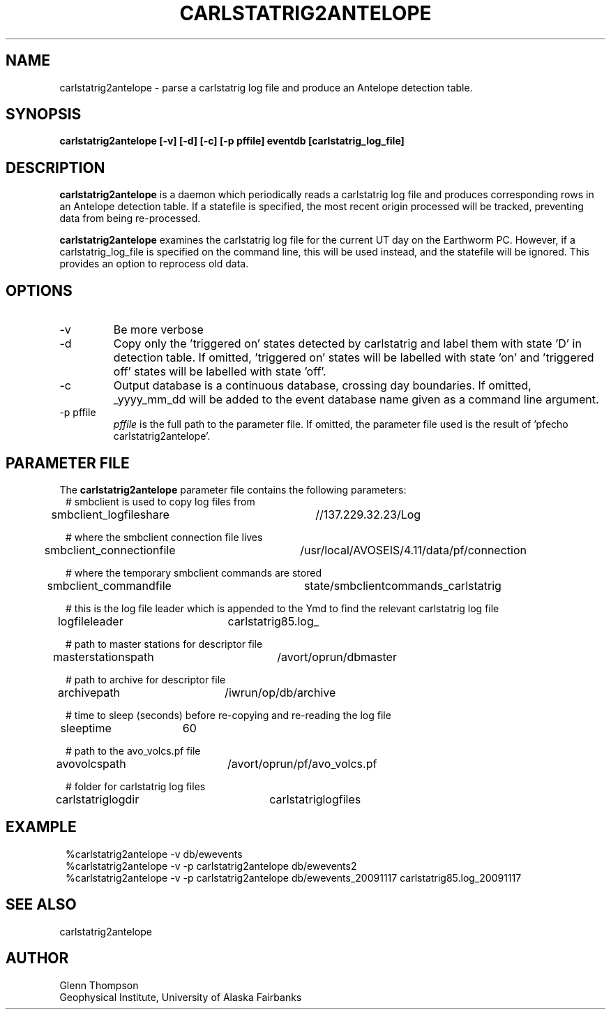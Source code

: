 .TH CARLSTATRIG2ANTELOPE 1 2009/11/13 "BRTT Antelope 4.11" "User Commands"
.SH NAME
carlstatrig2antelope \- parse a carlstatrig log file and produce an Antelope detection table.
.SH SYNOPSIS
.nf
\fBcarlstatrig2antelope [-v] [-d] [-c] [-p pffile] eventdb [carlstatrig_log_file]\fR
.fi
.SH DESCRIPTION
\fBcarlstatrig2antelope\fR is a daemon which periodically reads a carlstatrig log file
and produces corresponding rows in an Antelope detection table.
If a statefile is specified, the most recent origin processed will be tracked, preventing
data from being re-processed.
.LP
\fBcarlstatrig2antelope\fR examines the carlstatrig log file for the current UT day on the
Earthworm PC. However, if a carlstatrig_log_file is specified on the command line, this
will be used instead, and the statefile will be ignored. This provides an option to reprocess
old data.
.SH OPTIONS
.IP -v
Be more verbose
.IP -d
Copy only the 'triggered on' states detected by carlstatrig and label them with state 'D' in
detection table.
If omitted, 'triggered on' states will be labelled with state 'on' and 'triggered off' states
will be labelled with state 'off'.
.IP "-c"
Output database is a continuous database, crossing day boundaries. If omitted, _yyyy_mm_dd will
be added to the event database name given as a command line argument.
.IP "-p pffile"
\fIpffile\fP is the full path to the parameter file. If omitted, the
parameter file used is the result of 'pfecho carlstatrig2antelope'.
.SH PARAMETER FILE
The \fBcarlstatrig2antelope\fP parameter file contains the following parameters:
.in 2c
.ft CW
.nf
# smbclient is used to copy log files from
smbclient_logfileshare	//137.229.32.23/Log

# where the smbclient connection file lives
smbclient_connectionfile	/usr/local/AVOSEIS/4.11/data/pf/connection

# where the temporary smbclient commands are stored
smbclient_commandfile	state/smbclientcommands_carlstatrig

# this is the log file leader which is appended to the Ymd to find the relevant carlstatrig log file
logfileleader	carlstatrig85.log_

# path to master stations for descriptor file
masterstationspath	/avort/oprun/dbmaster

# path to archive for descriptor file
archivepath	/iwrun/op/db/archive

# time to sleep (seconds) before re-copying and re-reading the log file
sleeptime	60

# path to the avo_volcs.pf file
avovolcspath	/avort/oprun/pf/avo_volcs.pf

# folder for carlstatrig log files
carlstatriglogdir	carlstatriglogfiles

.fi
.ft R
.in

.SH EXAMPLE
.in 2c
.ft CW
.nf
%carlstatrig2antelope -v db/ewevents
%carlstatrig2antelope -v -p carlstatrig2antelope db/ewevents2
%carlstatrig2antelope -v -p carlstatrig2antelope db/ewevents_20091117 carlstatrig85.log_20091117
.fi
.ft R
.in
.SH "SEE ALSO"
carlstatrig2antelope
.nf
.fi
.SH AUTHOR
Glenn Thompson
.br
Geophysical Institute, University of Alaska Fairbanks
